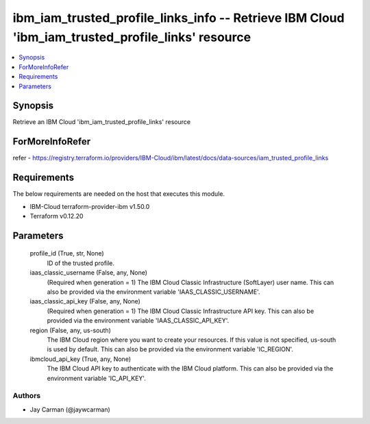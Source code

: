 
ibm_iam_trusted_profile_links_info -- Retrieve IBM Cloud 'ibm_iam_trusted_profile_links' resource
=================================================================================================

.. contents::
   :local:
   :depth: 1


Synopsis
--------

Retrieve an IBM Cloud 'ibm_iam_trusted_profile_links' resource


ForMoreInfoRefer
----------------
refer - https://registry.terraform.io/providers/IBM-Cloud/ibm/latest/docs/data-sources/iam_trusted_profile_links

Requirements
------------
The below requirements are needed on the host that executes this module.

- IBM-Cloud terraform-provider-ibm v1.50.0
- Terraform v0.12.20



Parameters
----------

  profile_id (True, str, None)
    ID of the trusted profile.


  iaas_classic_username (False, any, None)
    (Required when generation = 1) The IBM Cloud Classic Infrastructure (SoftLayer) user name. This can also be provided via the environment variable 'IAAS_CLASSIC_USERNAME'.


  iaas_classic_api_key (False, any, None)
    (Required when generation = 1) The IBM Cloud Classic Infrastructure API key. This can also be provided via the environment variable 'IAAS_CLASSIC_API_KEY'.


  region (False, any, us-south)
    The IBM Cloud region where you want to create your resources. If this value is not specified, us-south is used by default. This can also be provided via the environment variable 'IC_REGION'.


  ibmcloud_api_key (True, any, None)
    The IBM Cloud API key to authenticate with the IBM Cloud platform. This can also be provided via the environment variable 'IC_API_KEY'.













Authors
~~~~~~~

- Jay Carman (@jaywcarman)

